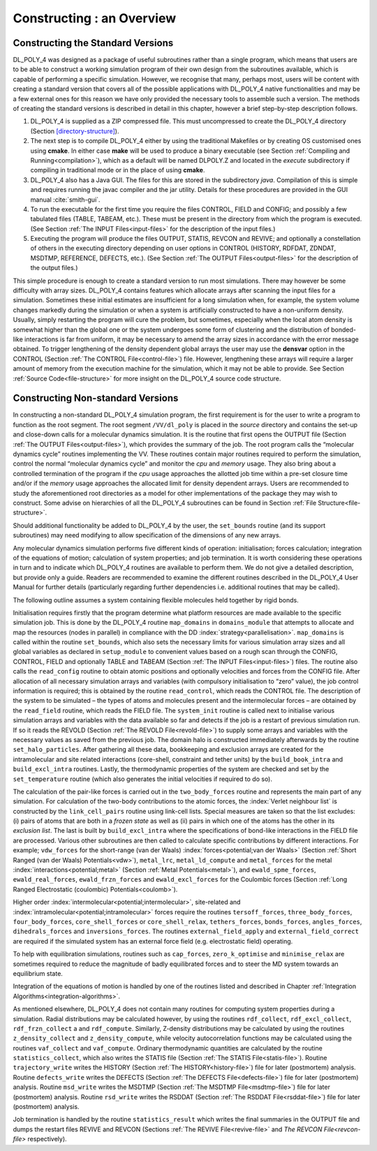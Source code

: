 Constructing : an Overview
==========================

Constructing the Standard Versions
----------------------------------

DL_POLY_4 was designed as a package of useful subroutines rather than a
single program, which means that users are to be able to construct a
working simulation program of their own design from the subroutines
available, which is capable of performing a specific simulation.
However, we recognise that many, perhaps most, users will be content
with creating a standard version that covers all of the possible
applications with DL_POLY_4 native functionalities and may be a few
external ones for this reason we have only provided the necessary tools
to assemble such a version. The methods of creating the standard
versions is described in detail in this chapter, however a brief
step-by-step description follows.

#. DL_POLY_4 is supplied as a ZIP compressed file. This must
   uncompressed to create the DL_POLY_4 directory
   (Section `[directory-structure] <#directory-structure>`__).

#. The next step is to compile DL_POLY_4 either by using the traditional
   Makefiles or by creating OS customised ones using **cmake**. In
   either case **make** will be used to produce a binary executable (see
   Section :ref:`Compiling and Running<compilation>`), which as a default will
   be named DLPOLY.Z and located in the *execute* subdirectory if
   compiling in traditional mode or in the place of using **cmake**.

#. DL_POLY_4 also has a Java GUI. The files for this are stored in the
   subdirectory *java*. Compilation of this is simple and requires
   running the javac compiler and the jar utility. Details for these
   procedures are provided in the GUI manual
   :cite:`smith-gui`.

#. To run the executable for the first time you require the files
   CONTROL, FIELD and CONFIG; and possibly a few tabulated files (TABLE,
   TABEAM, etc.). These must be present in the directory from which the
   program is executed. (See Section :ref:`The INPUT Files<input-files>`
   for the description of the input files.)

#. Executing the program will produce the files OUTPUT, STATIS, REVCON
   and REVIVE; and optionally a constellation of others in the executing
   directory depending on user options in CONTROL (HISTORY, RDFDAT,
   ZDNDAT, MSDTMP, REFERENCE, DEFECTS, etc.). (See
   Section :ref:`The OUTPUT Files<output-files>` for the description of
   the output files.)

This simple procedure is enough to create a standard version to run most
simulations. There may however be some difficulty with array sizes.
DL_POLY_4 contains features which allocate arrays after scanning the
input files for a simulation. Sometimes these initial estimates are
insufficient for a long simulation when, for example, the system volume
changes markedly during the simulation or when a system is artificially
constructed to have a non-uniform density. Usually, simply restarting
the program will cure the problem, but sometimes, especially when the
local atom density is somewhat higher than the global one or the system
undergoes some form of clustering and the distribution of bonded-like
interactions is far from uniform, it may be necessary to amend the array
sizes in accordance with the error message obtained. To trigger
lengthening of the density dependent global arrays the user may use the
**densvar** option in the CONTROL
(Section :ref:`The CONTROL File<control-file>`) file. However, lengthening
these arrays will require a larger amount of memory from the execution
machine for the simulation, which it may not be able to provide. See
Section :ref:`Source Code<file-structure>` for more insight on the
DL_POLY_4 source code structure.

Constructing Non-standard Versions
----------------------------------

In constructing a non-standard DL_POLY_4 simulation program, the first
requirement is for the user to write a program to function as the root
segment. The root segment ``/VV/dl_poly`` is placed in the *source*
directory and contains the set-up and close-down calls for a molecular
dynamics simulation. It is the routine that first opens the OUTPUT file
(Section :ref:`The OUTPUT Files<output-files>`), which provides the summary
of the job. The root program calls the “molecular dynamics cycle”
routines implementing the VV. These routines contain major routines
required to perform the simulation, control the normal “molecular
dynamics cycle” and monitor the *cpu* and *memory* usage. They also
bring about a controlled termination of the program if the *cpu* usage
approaches the allotted job time within a pre-set closure time and/or if
the *memory* usage approaches the allocated limit for density dependent
arrays. Users are recommended to study the aforementioned root
directories as a model for other implementations of the package they may
wish to construct. Some advise on hierarchies of all the DL_POLY_4
subroutines can be found in
Section :ref:`File Structure<file-structure>`.

Should additional functionality be added to DL_POLY_4 by the user, the
``set_bounds`` routine (and its support subroutines) may need modifying
to allow specification of the dimensions of any new arrays.

Any molecular dynamics simulation performs five different kinds of
operation: initialisation; forces calculation; integration of the
equations of motion; calculation of system properties; and job
termination. It is worth considering these operations in turn and to
indicate which DL_POLY_4 routines are available to perform them. We do
not give a detailed description, but provide only a guide. Readers are
recommended to examine the different routines described in the DL_POLY_4
User Manual for further details (particularly regarding further
dependencies i.e. additional routines that may be called).

The following outline assumes a system containing flexible molecules
held together by rigid bonds.

Initialisation requires firstly that the program determine what platform
resources are made available to the specific simulation job. This is
done by the DL_POLY_4 routine ``map_domains`` in ``domains_module`` that
attempts to allocate and map the resources (nodes in parallel) in
compliance with the DD :index:`strategy<parallelisation>`. ``map_domains`` is called within the
routine ``set_bounds``, which also sets the necessary limits for various
simulation array sizes and all global variables as declared in
``setup_module`` to convenient values based on a rough scan through the
CONFIG, CONTROL, FIELD and optionally TABLE and TABEAM
(Section :ref:`The INPUT Files<input-files>`) files. The routine also calls
the ``read_config`` routine to obtain atomic positions and optionally
velocities and forces from the CONFIG file. After allocation of all
necessary simulation arrays and variables (with compulsory
initialisation to “zero” value), the job control information is
required; this is obtained by the routine ``read_control``, which reads
the CONTROL file. The description of the system to be simulated – the
types of atoms and molecules present and the intermolecular forces – are
obtained by the ``read_field`` routine, which reads the FIELD file. The
``system_init`` routine is called next to initialise various simulation
arrays and variables with the data available so far and detects if the
job is a restart of previous simulation run. If so it reads the REVOLD
(Section :ref:`The REVOLD File<revold-file>`) to supply some arrays and
variables with the necessary values as saved from the previous job. The
domain halo is constructed immediately afterwards by the routine
``set_halo_particles``. After gathering all these data, bookkeeping and
exclusion arrays are created for the intramolecular and site related
interactions (core-shell, constraint and tether units) by the
``build_book_intra`` and ``build_excl_intra`` routines. Lastly, the
thermodynamic properties of the system are checked and set by the
``set_temperature`` routine (which also generates the initial velocities
if required to do so).

The calculation of the pair-like forces is carried out in the
``two_body_forces`` routine and represents the main part of any
simulation. For calculation of the two-body contributions to the atomic
forces, the :index:`Verlet neighbour list` is constructed by the
``link_cell_pairs`` routine using link-cell lists. Special measures are
taken so that the list excludes: (i) pairs of atoms that are both in a
*frozen state* as well as (ii) pairs in which one of the atoms has the
other in its *exclusion list*. The last is built by ``build_excl_intra``
where the specifications of bond-like interactions in the FIELD file are
processed. Various other subroutines are then called to calculate
specific contributions by different interactions. For example;
``vdw_forces`` for the short-range (van der Waals) 
:index:`forces<potential;van der Waals>`
(Section :ref:`Short Ranged (van der Waals) Potentials<vdw>`), ``metal_lrc``, ``metal_ld_compute`` and
``metal_forces`` for the metal :index:`interactions<potential;metal>`
(Section :ref:`Metal Potentials<metal>`), and ``ewald_spme_forces``,
``ewald_real_forces``, ``ewald_frzn_forces`` and ``ewald_excl_forces``
for the Coulombic forces (Section :ref:`Long Ranged Electrostatic (coulombic) Potentials<coulomb>`).

Higher order :index:`intermolecular<potential;intermolecular>`, 
site-related and :index:`intramolecular<potential;intramolecular>` forces
require the routines
``tersoff_forces``, ``three_body_forces``, ``four_body_forces``,
``core_shell_forces`` or ``core_shell_relax``, ``tethers_forces``,
``bonds_forces``, ``angles_forces``, ``dihedrals_forces`` and ``inversions_forces``.
The routines
``external_field_apply`` and ``external_field_correct`` are required
if the simulated system has an external force field (e.g.
electrostatic field) operating.

To help with equilibration simulations, routines such as ``cap_forces``,
``zero_k_optimise`` and ``minimise_relax`` are sometimes required to
reduce the magnitude of badly equilibrated forces and to steer the MD
system towards an equilibrium state.

Integration of the equations of motion is handled by one of the routines
listed and described in
Chapter :ref:`Integration Algorithms<integration-algorithms>`.

As mentioned elsewhere, DL_POLY_4 does not contain many routines for
computing system properties during a simulation. Radial distributions
may be calculated however, by using the routines ``rdf_collect``,
``rdf_excl_collect``, ``rdf_frzn_collect`` a and ``rdf_compute``.
Similarly, Z-density distributions may be calculated by using the
routines ``z_density_collect`` and ``z_density_compute``, while velocity
autocorrelation functions may be calculated using the routines
``vaf_collect`` and ``vaf_compute``. Ordinary thermodynamic quantities
are calculated by the routine ``statistics_collect``, which also writes
the STATIS file (Section :ref:`The STATIS File<statis-file>`). Routine
``trajectory_write`` writes the HISTORY
(Section :ref:`The HISTORY<history-file>`) file for later (postmortem)
analysis. Routine ``defects_write`` writes the DEFECTS
(Section :ref:`The DEFECTS File<defects-file>`) file for later (postmortem)
analysis. Routine ``msd_write`` writes the MSDTMP
(Section :ref:`The MSDTMP File<msdtmp-file>`) file for later (postmortem)
analysis. Routine ``rsd_write`` writes the RSDDAT
(Section :ref:`The RSDDAT File<rsddat-file>`) file for later (postmortem)
analysis.

Job termination is handled by the routine ``statistics_result`` which
writes the final summaries in the OUTPUT file and dumps the restart
files REVIVE and REVCON (Sections :ref:`The REVIVE File<revive-file>` and
`The REVCON File<revcon-file>` respectively).

